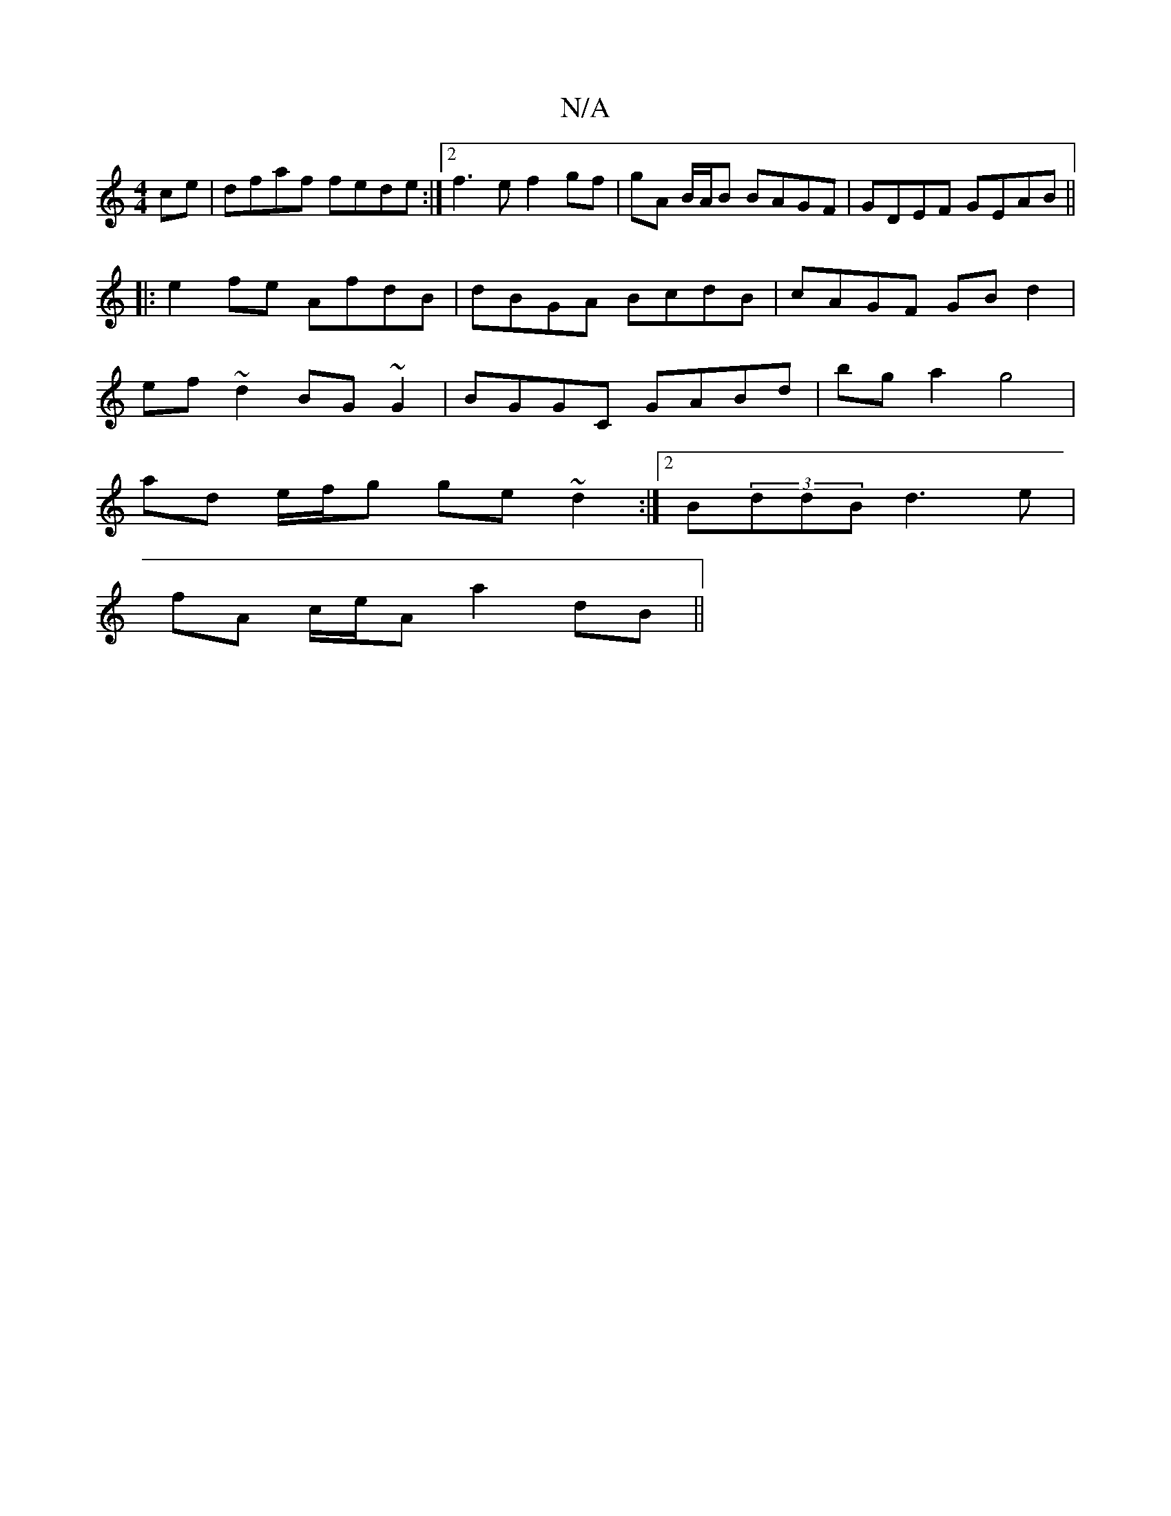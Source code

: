 X:1
T:N/A
M:4/4
R:N/A
K:Cmajor
ce|dfaf fede :|2 f3e f2 gf|gA B/A/B BAGF|GDEF GEAB||
|:e2fe AfdB|dBGA BcdB|cAGF GB d2 |
ef~d2 BG~G2|BGGC GABd|bg a2 g4|
ad e/f/g ge ~d2 :|2 B-(3ddB d3e|
fA c/e/A a2 dB||

fgaf gaga|bgab aegf|fafa geeg